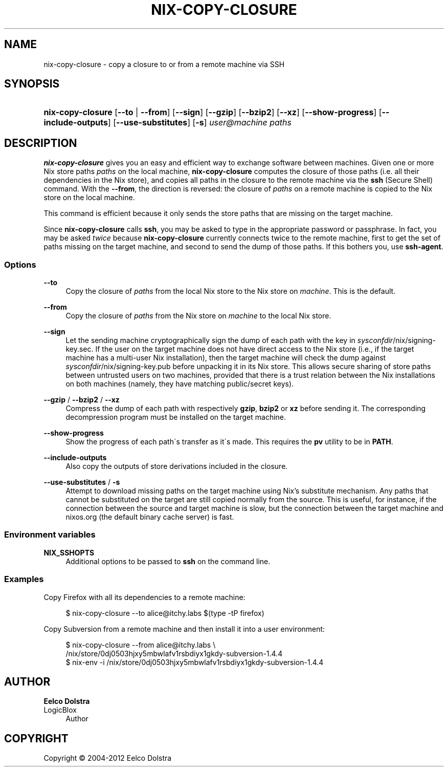 '\" t
.\"     Title: nix-copy-closure
.\"    Author: Eelco Dolstra
.\" Generator: DocBook XSL-NS Stylesheets v1.75.2 <http://docbook.sf.net/>
.\"      Date: May 2012
.\"    Manual: Command Reference
.\"    Source: Nix 1.2
.\"  Language: English
.\"
.TH "NIX\-COPY\-CLOSURE" "1" "May 2012" "Nix 1\&.2" "Command Reference"
.\" -----------------------------------------------------------------
.\" * set default formatting
.\" -----------------------------------------------------------------
.\" disable hyphenation
.nh
.\" disable justification (adjust text to left margin only)
.ad l
.\" -----------------------------------------------------------------
.\" * MAIN CONTENT STARTS HERE *
.\" -----------------------------------------------------------------
.SH "NAME"
nix-copy-closure \- copy a closure to or from a remote machine via SSH
.SH "SYNOPSIS"
.HP \w'\fBnix\-copy\-closure\fR\ 'u
\fBnix\-copy\-closure\fR [\fB\-\-to\fR | \fB\-\-from\fR] [\fB\-\-sign\fR] [\fB\-\-gzip\fR] [\fB\-\-bzip2\fR] [\fB\-\-xz\fR] [\fB\-\-show\-progress\fR] [\fB\-\-include\-outputs\fR] [\fB\-\-use\-substitutes\fR] [\fB\-s\fR] \fIuser@\fR\fImachine\fR \fIpaths\fR
.SH "DESCRIPTION"
.PP
\fBnix\-copy\-closure\fR
gives you an easy and efficient way to exchange software between machines\&. Given one or more Nix store paths
\fIpaths\fR
on the local machine,
\fBnix\-copy\-closure\fR
computes the closure of those paths (i\&.e\&. all their dependencies in the Nix store), and copies all paths in the closure to the remote machine via the
\fBssh\fR
(Secure Shell) command\&. With the
\fB\-\-from\fR, the direction is reversed: the closure of
\fIpaths\fR
on a remote machine is copied to the Nix store on the local machine\&.
.PP
This command is efficient because it only sends the store paths that are missing on the target machine\&.
.PP
Since
\fBnix\-copy\-closure\fR
calls
\fBssh\fR, you may be asked to type in the appropriate password or passphrase\&. In fact, you may be asked
\fItwice\fR
because
\fBnix\-copy\-closure\fR
currently connects twice to the remote machine, first to get the set of paths missing on the target machine, and second to send the dump of those paths\&. If this bothers you, use
\fBssh\-agent\fR\&.
.SS "Options"
.PP
\fB\-\-to\fR
.RS 4
Copy the closure of
\fIpaths\fR
from the local Nix store to the Nix store on
\fImachine\fR\&. This is the default\&.
.RE
.PP
\fB\-\-from\fR
.RS 4
Copy the closure of
\fIpaths\fR
from the Nix store on
\fImachine\fR
to the local Nix store\&.
.RE
.PP
\fB\-\-sign\fR
.RS 4
Let the sending machine cryptographically sign the dump of each path with the key in
\fIsysconfdir\fR/nix/signing\-key\&.sec\&. If the user on the target machine does not have direct access to the Nix store (i\&.e\&., if the target machine has a multi\-user Nix installation), then the target machine will check the dump against
\fIsysconfdir\fR/nix/signing\-key\&.pub
before unpacking it in its Nix store\&. This allows secure sharing of store paths between untrusted users on two machines, provided that there is a trust relation between the Nix installations on both machines (namely, they have matching public/secret keys)\&.
.RE
.PP
\fB\-\-gzip\fR / \fB\-\-bzip2\fR / \fB\-\-xz\fR
.RS 4
Compress the dump of each path with respectively
\fBgzip\fR,
\fBbzip2\fR
or
\fBxz\fR
before sending it\&. The corresponding decompression program must be installed on the target machine\&.
.RE
.PP
\fB\-\-show\-progress\fR
.RS 4
Show the progress of each path\'s transfer as it\'s made\&. This requires the
\fBpv\fR
utility to be in
\fBPATH\fR\&.
.RE
.PP
\fB\-\-include\-outputs\fR
.RS 4
Also copy the outputs of store derivations included in the closure\&.
.RE
.PP
\fB\-\-use\-substitutes\fR / \fB\-s\fR
.RS 4
Attempt to download missing paths on the target machine using Nix\(cqs substitute mechanism\&. Any paths that cannot be substituted on the target are still copied normally from the source\&. This is useful, for instance, if the connection between the source and target machine is slow, but the connection between the target machine and
nixos\&.org
(the default binary cache server) is fast\&.
.RE
.SS "Environment variables"
.PP
\fBNIX_SSHOPTS\fR
.RS 4
Additional options to be passed to
\fBssh\fR
on the command line\&.
.RE
.SS "Examples"
.PP
Copy Firefox with all its dependencies to a remote machine:
.sp
.if n \{\
.RS 4
.\}
.nf
$ nix\-copy\-closure \-\-to alice@itchy\&.labs $(type \-tP firefox)
.fi
.if n \{\
.RE
.\}
.PP
Copy Subversion from a remote machine and then install it into a user environment:
.sp
.if n \{\
.RS 4
.\}
.nf
$ nix\-copy\-closure \-\-from alice@itchy\&.labs \e
    /nix/store/0dj0503hjxy5mbwlafv1rsbdiyx1gkdy\-subversion\-1\&.4\&.4
$ nix\-env \-i /nix/store/0dj0503hjxy5mbwlafv1rsbdiyx1gkdy\-subversion\-1\&.4\&.4
.fi
.if n \{\
.RE
.\}
.sp
.SH "AUTHOR"
.PP
\fBEelco Dolstra\fR
.br
LogicBlox
.RS 4
Author
.RE
.SH "COPYRIGHT"
.br
Copyright \(co 2004-2012 Eelco Dolstra
.br

